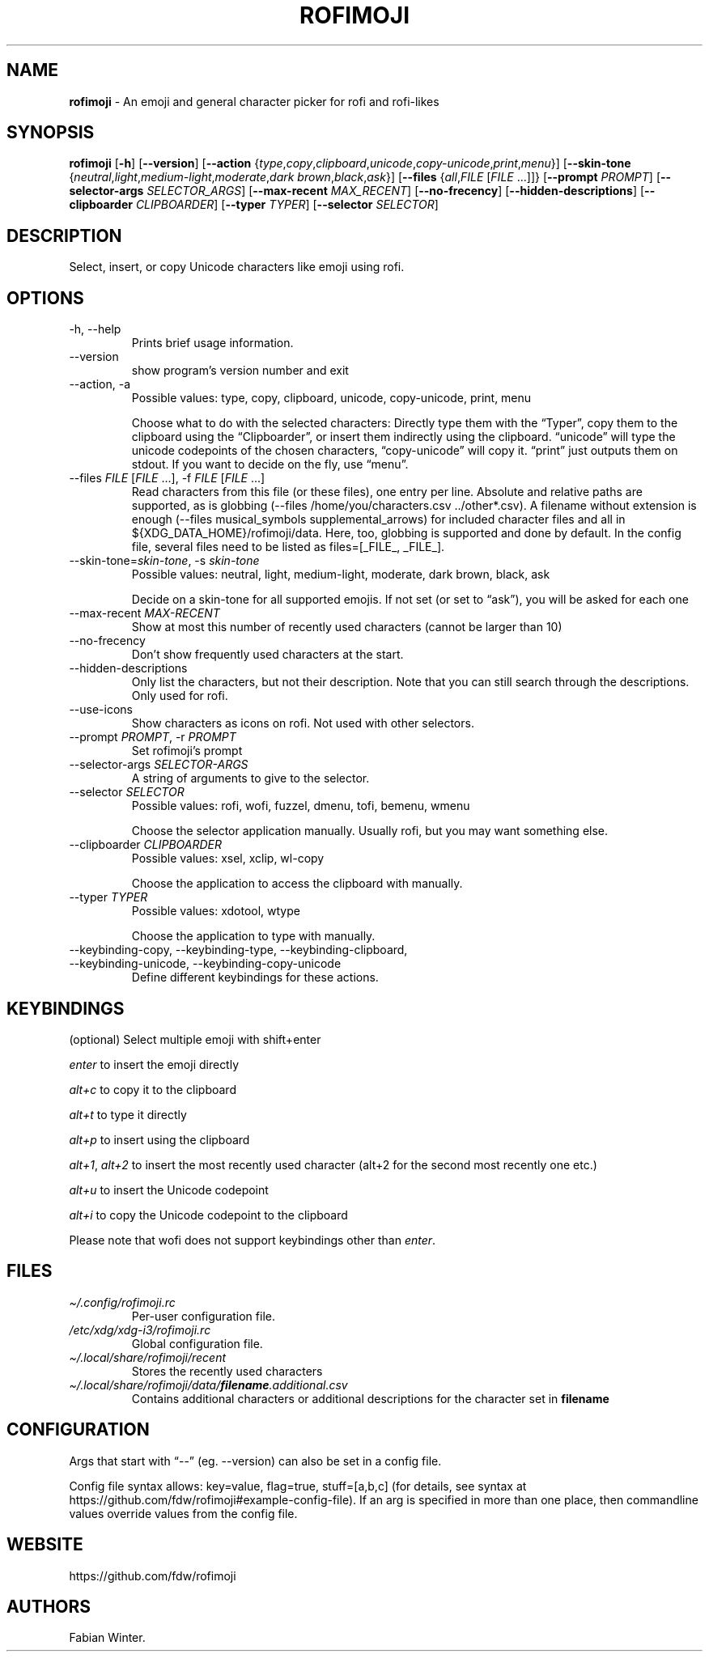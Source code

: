 .\" Automatically generated by Pandoc 3.3
.\"
.TH "ROFIMOJI" "1" "August 26, 2024" "Version 6.4.0" "Rofi Third\-party Add\-on Documentation"
.SH NAME
\f[B]rofimoji\f[R] \- An emoji and general character picker for rofi and
rofi\-likes
.SH SYNOPSIS
.PP
\f[B]rofimoji\f[R] [\f[B]\-h\f[R]] [\f[B]\-\-version\f[R]]
[\f[B]\-\-action\f[R]
{\f[I]type\f[R],\f[I]copy\f[R],\f[I]clipboard\f[R],\f[I]unicode\f[R],\f[I]copy\-unicode\f[R],\f[I]print\f[R],\f[I]menu\f[R]}]
[\f[B]\-\-skin\-tone\f[R]
{\f[I]neutral\f[R],\f[I]light\f[R],\f[I]medium\-light\f[R],\f[I]moderate\f[R],\f[I]dark
brown\f[R],\f[I]black\f[R],\f[I]ask\f[R]}] [\f[B]\-\-files\f[R]
{\f[I]all\f[R],\f[I]FILE\f[R] [\f[I]FILE\f[R] \&...]]}
[\f[B]\-\-prompt\f[R] \f[I]PROMPT\f[R]] [\f[B]\-\-selector\-args\f[R]
\f[I]SELECTOR_ARGS\f[R]] [\f[B]\-\-max\-recent\f[R]
\f[I]MAX_RECENT\f[R]] [\f[B]\-\-no\-frecency\f[R]]
[\f[B]\-\-hidden\-descriptions\f[R]] [\f[B]\-\-clipboarder\f[R]
\f[I]CLIPBOARDER\f[R]] [\f[B]\-\-typer\f[R] \f[I]TYPER\f[R]]
[\f[B]\-\-selector\f[R] \f[I]SELECTOR\f[R]]
.SH DESCRIPTION
Select, insert, or copy Unicode characters like emoji using rofi.
.SH OPTIONS
.TP
\-h, \-\-help
Prints brief usage information.
.TP
\-\-version
show program\[cq]s version number and exit
.TP
\-\-action, \-a
Possible values: type, copy, clipboard, unicode, copy\-unicode, print,
menu
.RS
.PP
Choose what to do with the selected characters: Directly type them with
the \[lq]Typer\[rq], copy them to the clipboard using the
\[lq]Clipboarder\[rq], or insert them indirectly using the clipboard.
\[lq]unicode\[rq] will type the unicode codepoints of the chosen
characters, \[lq]copy\-unicode\[rq] will copy it.
\[lq]print\[rq] just outputs them on stdout.
If you want to decide on the fly, use \[lq]menu\[rq].
.RE
.TP
\-\-files \f[I]FILE\f[R] [\f[I]FILE\f[R] \&...], \-f \f[I]FILE\f[R] [\f[I]FILE\f[R] \&...]
Read characters from this file (or these files), one entry per line.
Absolute and relative paths are supported, as is globbing
(\f[CR]\-\-files /home/you/characters.csv ../other*.csv\f[R]).
A filename without extension is enough
(\f[CR]\-\-files musical_symbols supplemental_arrows\f[R]) for included
character files and all in \f[CR]${XDG_DATA_HOME}/rofimoji/data\f[R].
Here, too, globbing is supported and done by default.
In the config file, several files need to be listed as
\f[CR]files=[_FILE_, _FILE_]\f[R].
.TP
\-\-skin\-tone=\f[I]skin\-tone\f[R], \-s \f[I]skin\-tone\f[R]
Possible values: neutral, light, medium\-light, moderate, dark brown,
black, ask
.RS
.PP
Decide on a skin\-tone for all supported emojis.
If not set (or set to \[lq]ask\[rq]), you will be asked for each one
.RE
.TP
\-\-max\-recent \f[I]MAX\-RECENT\f[R]
Show at most this number of recently used characters (cannot be larger
than 10)
.TP
\-\-no\-frecency
Don\[cq]t show frequently used characters at the start.
.TP
\-\-hidden\-descriptions
Only list the characters, but not their description.
Note that you can still search through the descriptions.
Only used for \f[CR]rofi\f[R].
.TP
\-\-use\-icons
Show characters as icons on \f[CR]rofi\f[R].
Not used with other selectors.
.TP
\-\-prompt \f[I]PROMPT\f[R], \-r \f[I]PROMPT\f[R]
Set rofimoji\[cq]s prompt
.TP
\-\-selector\-args \f[I]SELECTOR\-ARGS\f[R]
A string of arguments to give to the selector.
.TP
\-\-selector \f[I]SELECTOR\f[R]
Possible values: rofi, wofi, fuzzel, dmenu, tofi, bemenu, wmenu
.RS
.PP
Choose the selector application manually.
Usually \f[CR]rofi\f[R], but you may want something else.
.RE
.TP
\-\-clipboarder \f[I]CLIPBOARDER\f[R]
Possible values: xsel, xclip, wl\-copy
.RS
.PP
Choose the application to access the clipboard with manually.
.RE
.TP
\-\-typer \f[I]TYPER\f[R]
Possible values: xdotool, wtype
.RS
.PP
Choose the application to type with manually.
.RE
.TP
\-\-keybinding\-copy, \-\-keybinding\-type, \-\-keybinding\-clipboard, \-\-keybinding\-unicode, \-\-keybinding\-copy\-unicode
Define different keybindings for these actions.
.SH KEYBINDINGS
(optional) Select multiple emoji with shift+enter
.PP
\f[I]enter\f[R] to insert the emoji directly
.PP
\f[I]alt+c\f[R] to copy it to the clipboard
.PP
\f[I]alt+t\f[R] to type it directly
.PP
\f[I]alt+p\f[R] to insert using the clipboard
.PP
\f[I]alt+1\f[R], \f[I]alt+2\f[R] to insert the most recently used
character (alt+2 for the second most recently one etc.)
.PP
\f[I]alt+u\f[R] to insert the Unicode codepoint
.PP
\f[I]alt+i\f[R] to copy the Unicode codepoint to the clipboard
.PP
Please note that wofi does not support keybindings other than
\f[I]enter\f[R].
.SH FILES
.TP
\f[I]\[ti]/.config/rofimoji.rc\f[R]
Per\-user configuration file.
.TP
\f[I]/etc/xdg/xdg\-i3/rofimoji.rc\f[R]
Global configuration file.
.TP
\f[I]\[ti]/.local/share/rofimoji/recent\f[R]
Stores the recently used characters
.TP
\f[I]\[ti]/.local/share/rofimoji/data/\f[BI]filename\f[I].additional.csv\f[R]
Contains additional characters or additional descriptions for the
character set in \f[B]filename\f[R]
.SH CONFIGURATION
Args that start with \[lq]\-\-\[rq] (eg.
\-\-version) can also be set in a config file.
.PP
Config file syntax allows: key=value, flag=true, stuff=[a,b,c] (for
details, see syntax at
https://github.com/fdw/rofimoji#example\-config\-file).
If an arg is specified in more than one place, then commandline values
override values from the config file.
.SH WEBSITE
https://github.com/fdw/rofimoji
.SH AUTHORS
Fabian Winter.
